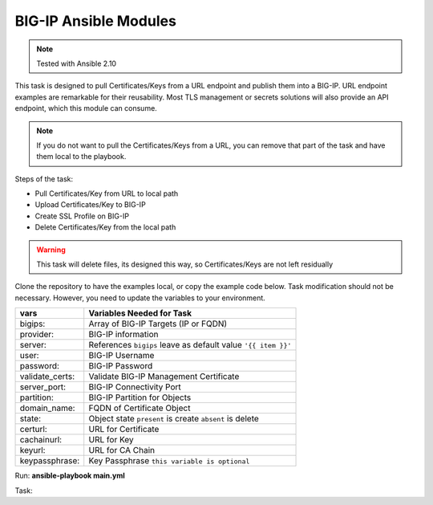 BIG-IP Ansible Modules
======================

.. note:: Tested with Ansible 2.10

This task is designed to pull Certificates/Keys from a URL endpoint and publish them into a BIG-IP. URL endpoint examples are remarkable for their reusability. Most TLS management or secrets solutions will also provide an API endpoint, which this module can consume.

.. note:: If you do not want to pull the Certificates/Keys from a URL, you can remove that part of the task and have them local to the playbook.

Steps of the task:

- Pull Certificates/Key from URL to local path
- Upload Certificates/Key to BIG-IP
- Create SSL Profile on BIG-IP
- Delete Certificates/Key from the local path

.. warning:: This task will delete files, its designed this way, so Certificates/Keys are not left residually

Clone the repository to have the examples local, or copy the example code below. Task modification should not be necessary. However, you need to update the variables to your environment.

+------------------------+----------------------------------------------------------------+
| vars                   | Variables Needed for Task                                      |
+========================+================================================================+
| bigips:                | Array of BIG-IP Targets (IP or FQDN)                           |
+------------------------+----------------------------------------------------------------+
| provider:              | BIG-IP information                                             |
+------------------------+----------------------------------------------------------------+
| server:                | References ``bigips`` leave as default value ``'{{ item }}'``  |
+------------------------+----------------------------------------------------------------+
| user:                  | BIG-IP Username                                                |
+------------------------+----------------------------------------------------------------+
| password:              | BIG-IP Password                                                |
+------------------------+----------------------------------------------------------------+
| validate_certs:        | Validate BIG-IP Management Certificate                         |
+------------------------+----------------------------------------------------------------+
| server_port:           | BIG-IP Connectivity Port                                       |
+------------------------+----------------------------------------------------------------+
| partition:             | BIG-IP Partition for Objects                                   |
+------------------------+----------------------------------------------------------------+
| domain_name:           | FQDN of Certificate Object                                     |
+------------------------+----------------------------------------------------------------+
| state:                 | Object state ``present`` is create ``absent`` is delete        |
+------------------------+----------------------------------------------------------------+
| certurl:               | URL for Certificate                                            |
+------------------------+----------------------------------------------------------------+
| cachainurl:            | URL for Key                                                    |
+------------------------+----------------------------------------------------------------+
| keyurl:                | URL for CA Chain                                               |
+------------------------+----------------------------------------------------------------+
| keypassphrase:         | Key Passphrase ``this variable is optional``                   |
+------------------------+----------------------------------------------------------------+

Run: **ansible-playbook main.yml**

Task:

.. literalinclude :: main.yml
   :language: yaml
